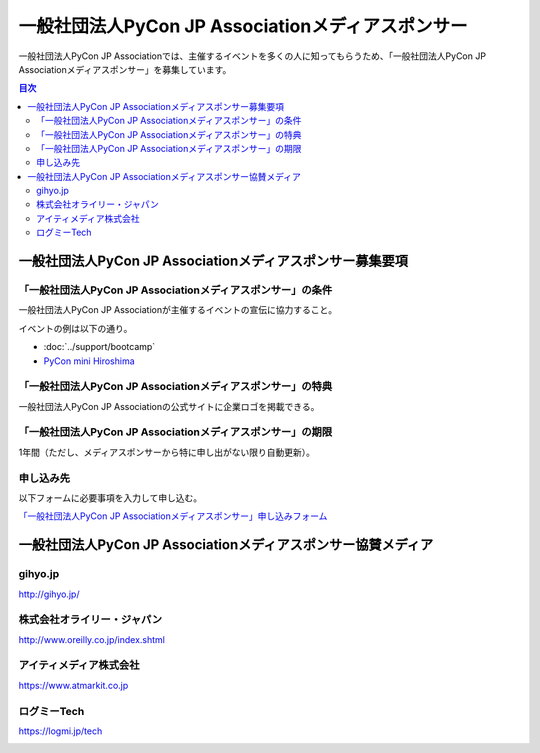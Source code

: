====================================================
 一般社団法人PyCon JP Associationメディアスポンサー
====================================================

一般社団法人PyCon JP Associationでは、主催するイベントを多くの人に知ってもらうため、「一般社団法人PyCon JP Associationメディアスポンサー」を募集しています。

.. contents:: 目次
   :local:
   :depth: 2

一般社団法人PyCon JP Associationメディアスポンサー募集要項
==========================================================

「一般社団法人PyCon JP Associationメディアスポンサー」の条件
------------------------------------------------------------

一般社団法人PyCon JP Associationが主催するイベントの宣伝に協力すること。

イベントの例は以下の通り。

* :doc:`../support/bootcamp`
* `PyCon mini Hiroshima <http://hiroshima.pycon.jp/>`_

「一般社団法人PyCon JP Associationメディアスポンサー」の特典
------------------------------------------------------------

一般社団法人PyCon JP Associationの公式サイトに企業ロゴを掲載できる。

「一般社団法人PyCon JP Associationメディアスポンサー」の期限
------------------------------------------------------------

1年間（ただし、メディアスポンサーから特に申し出がない限り自動更新）。

申し込み先
----------

以下フォームに必要事項を入力して申し込む。

`「一般社団法人PyCon JP Associationメディアスポンサー」申し込みフォーム <https://docs.google.com/a/pycon.jp/forms/d/e/1FAIpQLScYv3BcZruZQj89tNyzbpcIA8spQzNwIiW9bC-vCQH3UDUaRA/viewform>`_

一般社団法人PyCon JP Associationメディアスポンサー協賛メディア
==============================================================

gihyo.jp
--------

http://gihyo.jp/

.. image:: /_static/sponsor/media/logos/gihyo.png
   :alt: gihyo.jp
   :scale: 50
   :target: http://gihyo.jp/

株式会社オライリー・ジャパン
----------------------------

http://www.oreilly.co.jp/index.shtml

.. image:: /_static/sponsor/media/logos/oreilly.jpg
   :alt: 株式会社オライリー・ジャパン
   :target: http://www.oreilly.co.jp/index.shtml

アイティメディア株式会社
------------------------

https://www.atmarkit.co.jp

.. image:: /_static/sponsor/media/logos/atmarkit.png
   :alt: アイティメディア株式会社
   :target: https://www.atmarkit.co.jp

ログミーTech
------------

https://logmi.jp/tech

.. image:: /_static/sponsor/media/logos/logmi-tech.png
   :alt: ログミーTech
   :target: https://logmi.jp/tech
